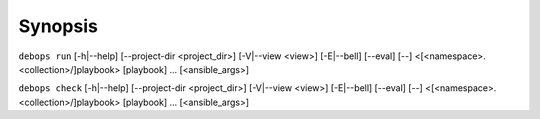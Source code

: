 .. Copyright (C) 2021-2023 Maciej Delmanowski <drybjed@gmail.com>
.. Copyright (C) 2021-2023 DebOps <https://debops.org/>
.. SPDX-License-Identifier: GPL-3.0-only

Synopsis
========

``debops run`` [-h|--help] [--project-dir <project_dir>] [-V|--view <view>] [-E|--bell] [--eval] [--] <[<namespace>.<collection>/]playbook> [playbook] ... [<ansible_args>]

``debops check`` [-h|--help] [--project-dir <project_dir>] [-V|--view <view>] [-E|--bell] [--eval] [--] <[<namespace>.<collection>/]playbook> [playbook] ... [<ansible_args>]
